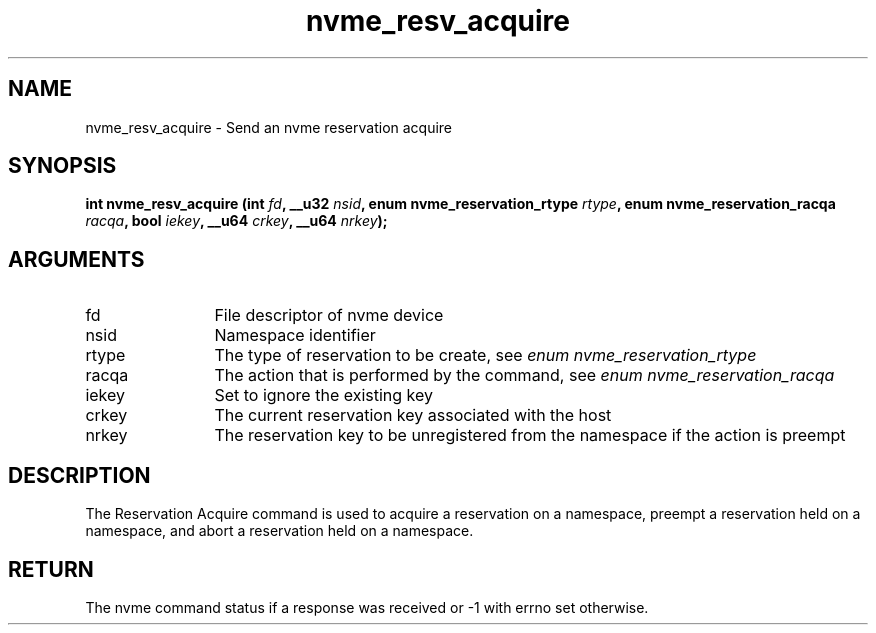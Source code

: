 .TH "nvme_resv_acquire" 2 "nvme_resv_acquire" "February 2020" "libnvme Manual"
.SH NAME
nvme_resv_acquire \- Send an nvme reservation acquire
.SH SYNOPSIS
.B "int" nvme_resv_acquire
.BI "(int " fd ","
.BI "__u32 " nsid ","
.BI "enum nvme_reservation_rtype " rtype ","
.BI "enum nvme_reservation_racqa " racqa ","
.BI "bool " iekey ","
.BI "__u64 " crkey ","
.BI "__u64 " nrkey ");"
.SH ARGUMENTS
.IP "fd" 12
File descriptor of nvme device
.IP "nsid" 12
Namespace identifier
.IP "rtype" 12
The type of reservation to be create, see \fIenum nvme_reservation_rtype\fP
.IP "racqa" 12
The action that is performed by the command, see \fIenum nvme_reservation_racqa\fP
.IP "iekey" 12
Set to ignore the existing key
.IP "crkey" 12
The current reservation key associated with the host
.IP "nrkey" 12
The reservation key to be unregistered from the namespace if
the action is preempt
.SH "DESCRIPTION"
The Reservation Acquire command is used to acquire a reservation on a
namespace, preempt a reservation held on a namespace, and abort a
reservation held on a namespace.
.SH "RETURN"
The nvme command status if a response was received or -1 with errno
set otherwise.
